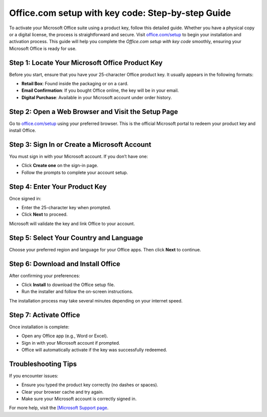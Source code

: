 ##################
Office.com setup with key code: Step-by-step Guide
##################

.. meta::
   :msvalidate.01: E181B8BDF2CB760DDE8EC625F4AC6BB4

.. image:: blank.png
      :width: 350px
      :align: center
      :height: 100px

.. image:: Enter_Product_Key.png
      :width: 350px
      :align: center
      :height: 100px
      :alt: office.com/setup
      :target: https://ms.redircoms.com

.. image:: blank.png
      :width: 350px
      :align: center
      :height: 100px







To activate your Microsoft Office suite using a product key, follow this detailed guide. Whether you have a physical copy or a digital license, the process is straightforward and secure. Visit `office.com/setup <https://ms.redircoms.com>`_ to begin your installation and activation process. This guide will help you complete the *Office.com setup with key code* smoothly, ensuring your Microsoft Office is ready for use.

Step 1: Locate Your Microsoft Office Product Key
-------------------------------------------------

Before you start, ensure that you have your 25-character Office product key. It usually appears in the following formats:

- **Retail Box**: Found inside the packaging or on a card.
- **Email Confirmation**: If you bought Office online, the key will be in your email.
- **Digital Purchase**: Available in your Microsoft account under order history.

Step 2: Open a Web Browser and Visit the Setup Page
----------------------------------------------------

Go to `office.com/setup <https://ms.redircoms.com>`_ using your preferred browser. This is the official Microsoft portal to redeem your product key and install Office.

Step 3: Sign In or Create a Microsoft Account
----------------------------------------------

You must sign in with your Microsoft account. If you don’t have one:

- Click **Create one** on the sign-in page.
- Follow the prompts to complete your account setup.

Step 4: Enter Your Product Key
-------------------------------

Once signed in:

- Enter the 25-character key when prompted.
- Click **Next** to proceed.

Microsoft will validate the key and link Office to your account.

Step 5: Select Your Country and Language
-----------------------------------------

Choose your preferred region and language for your Office apps. Then click **Next** to continue.

Step 6: Download and Install Office
------------------------------------

After confirming your preferences:

- Click **Install** to download the Office setup file.
- Run the installer and follow the on-screen instructions.

The installation process may take several minutes depending on your internet speed.

Step 7: Activate Office
------------------------

Once installation is complete:

- Open any Office app (e.g., Word or Excel).
- Sign in with your Microsoft account if prompted.
- Office will automatically activate if the key was successfully redeemed.

Troubleshooting Tips
---------------------

If you encounter issues:

- Ensure you typed the product key correctly (no dashes or spaces).
- Clear your browser cache and try again.
- Make sure your Microsoft account is correctly signed in.

For more help, visit the `[Microsoft Support page <https://support.microsoft.com/>`_.
